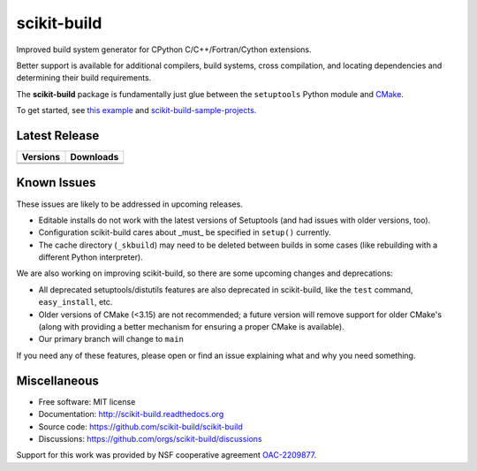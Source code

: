===============================
scikit-build
===============================

.. image:: https://github.com/scikit-build/scikit-build/actions/workflows/ci.yml/badge.svg
    :target: https://github.com/scikit-build/scikit-build/actions/workflows/ci.yml

.. image:: https://dev.azure.com/scikit-build/scikit-build/_apis/build/status/scikit-build.scikit-build?branchName=main
   :target: https://dev.azure.com/scikit-build/scikit-build/_build/latest?definitionId=1&branchName=main

.. image:: https://codecov.io/gh/scikit-build/scikit-build/branch/main/graph/badge.svg
    :target: https://codecov.io/gh/scikit-build/scikit-build
    :alt: Code coverage status

.. image:: https://img.shields.io/static/v1?label=Discussions&message=Ask&color=blue&logo=github
    :target: https://github.com/orgs/scikit-build/discussions
    :alt: GitHub Discussion

Improved build system generator for CPython C/C++/Fortran/Cython extensions.

Better support is available for additional compilers, build systems, cross
compilation, and locating dependencies and determining their build
requirements.

The **scikit-build** package is fundamentally just glue between
the ``setuptools`` Python module and `CMake <https://cmake.org/>`_.

To get started, see `this example <https://scikit-build.readthedocs.io/en/latest/usage.html#example-of-setup-py-cmakelists-txt-and-pyproject-toml>`_ and `scikit-build-sample-projects <https://github.com/scikit-build/scikit-build-sample-projects>`_.


Latest Release
--------------

.. table::

  +-----------------------------------------------------------------------------+-------------------------------------------------------------------------------+
  | Versions                                                                    | Downloads                                                                     |
  +=============================================================================+===============================================================================+
  | .. image:: https://img.shields.io/pypi/v/scikit-build.svg                   | .. image:: https://img.shields.io/pypi/dm/scikit-build                        |
  |     :target: https://pypi.python.org/pypi/scikit-build                      |     :target: https://pypi.python.org/pypi/scikit-build                        |
  +-----------------------------------------------------------------------------+-------------------------------------------------------------------------------+
  | .. image:: https://anaconda.org/conda-forge/scikit-build/badges/version.svg | .. image:: https://anaconda.org/conda-forge/scikit-build/badges/downloads.svg |
  |     :target: https://anaconda.org/conda-forge/scikit-build                  |     :target: https://anaconda.org/conda-forge/scikit-build                    |
  +-----------------------------------------------------------------------------+-------------------------------------------------------------------------------+



Known Issues
------------

These issues are likely to be addressed in upcoming releases.

* Editable installs do not work with the latest versions of Setuptools (and had
  issues with older versions, too).
* Configuration scikit-build cares about _must_ be specified in ``setup()``
  currently.
* The cache directory (``_skbuild``) may need to be deleted between builds in
  some cases (like rebuilding with a different Python interpreter).

We are also working on improving scikit-build, so there are some upcoming
changes and deprecations:


* All deprecated setuptools/distutils features are also deprecated in
  scikit-build, like the ``test`` command, ``easy_install``, etc.
* Older versions of CMake (<3.15) are not recommended; a future version will
  remove support for older CMake's (along with providing a better mechanism for
  ensuring a proper CMake is available).
* Our primary branch will change to ``main``

If you need any of these features, please open or find an issue explaining what
and why you need something.

Miscellaneous
-------------

* Free software: MIT license
* Documentation: http://scikit-build.readthedocs.org
* Source code: https://github.com/scikit-build/scikit-build
* Discussions: https://github.com/orgs/scikit-build/discussions


Support for this work was provided by NSF cooperative agreement `OAC-2209877 <https://www.nsf.gov/awardsearch/showAward?AWD_ID=2209877>`_.
